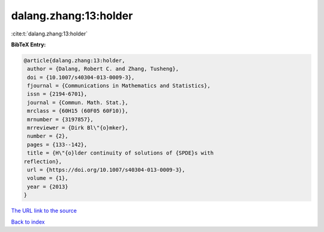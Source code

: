 dalang.zhang:13:holder
======================

:cite:t:`dalang.zhang:13:holder`

**BibTeX Entry:**

.. code-block:: bibtex

   @article{dalang.zhang:13:holder,
    author = {Dalang, Robert C. and Zhang, Tusheng},
    doi = {10.1007/s40304-013-0009-3},
    fjournal = {Communications in Mathematics and Statistics},
    issn = {2194-6701},
    journal = {Commun. Math. Stat.},
    mrclass = {60H15 (60F05 60F10)},
    mrnumber = {3197857},
    mrreviewer = {Dirk Bl\"{o}mker},
    number = {2},
    pages = {133--142},
    title = {H\"{o}lder continuity of solutions of {SPDE}s with
   reflection},
    url = {https://doi.org/10.1007/s40304-013-0009-3},
    volume = {1},
    year = {2013}
   }

`The URL link to the source <ttps://doi.org/10.1007/s40304-013-0009-3}>`__


`Back to index <../By-Cite-Keys.html>`__
